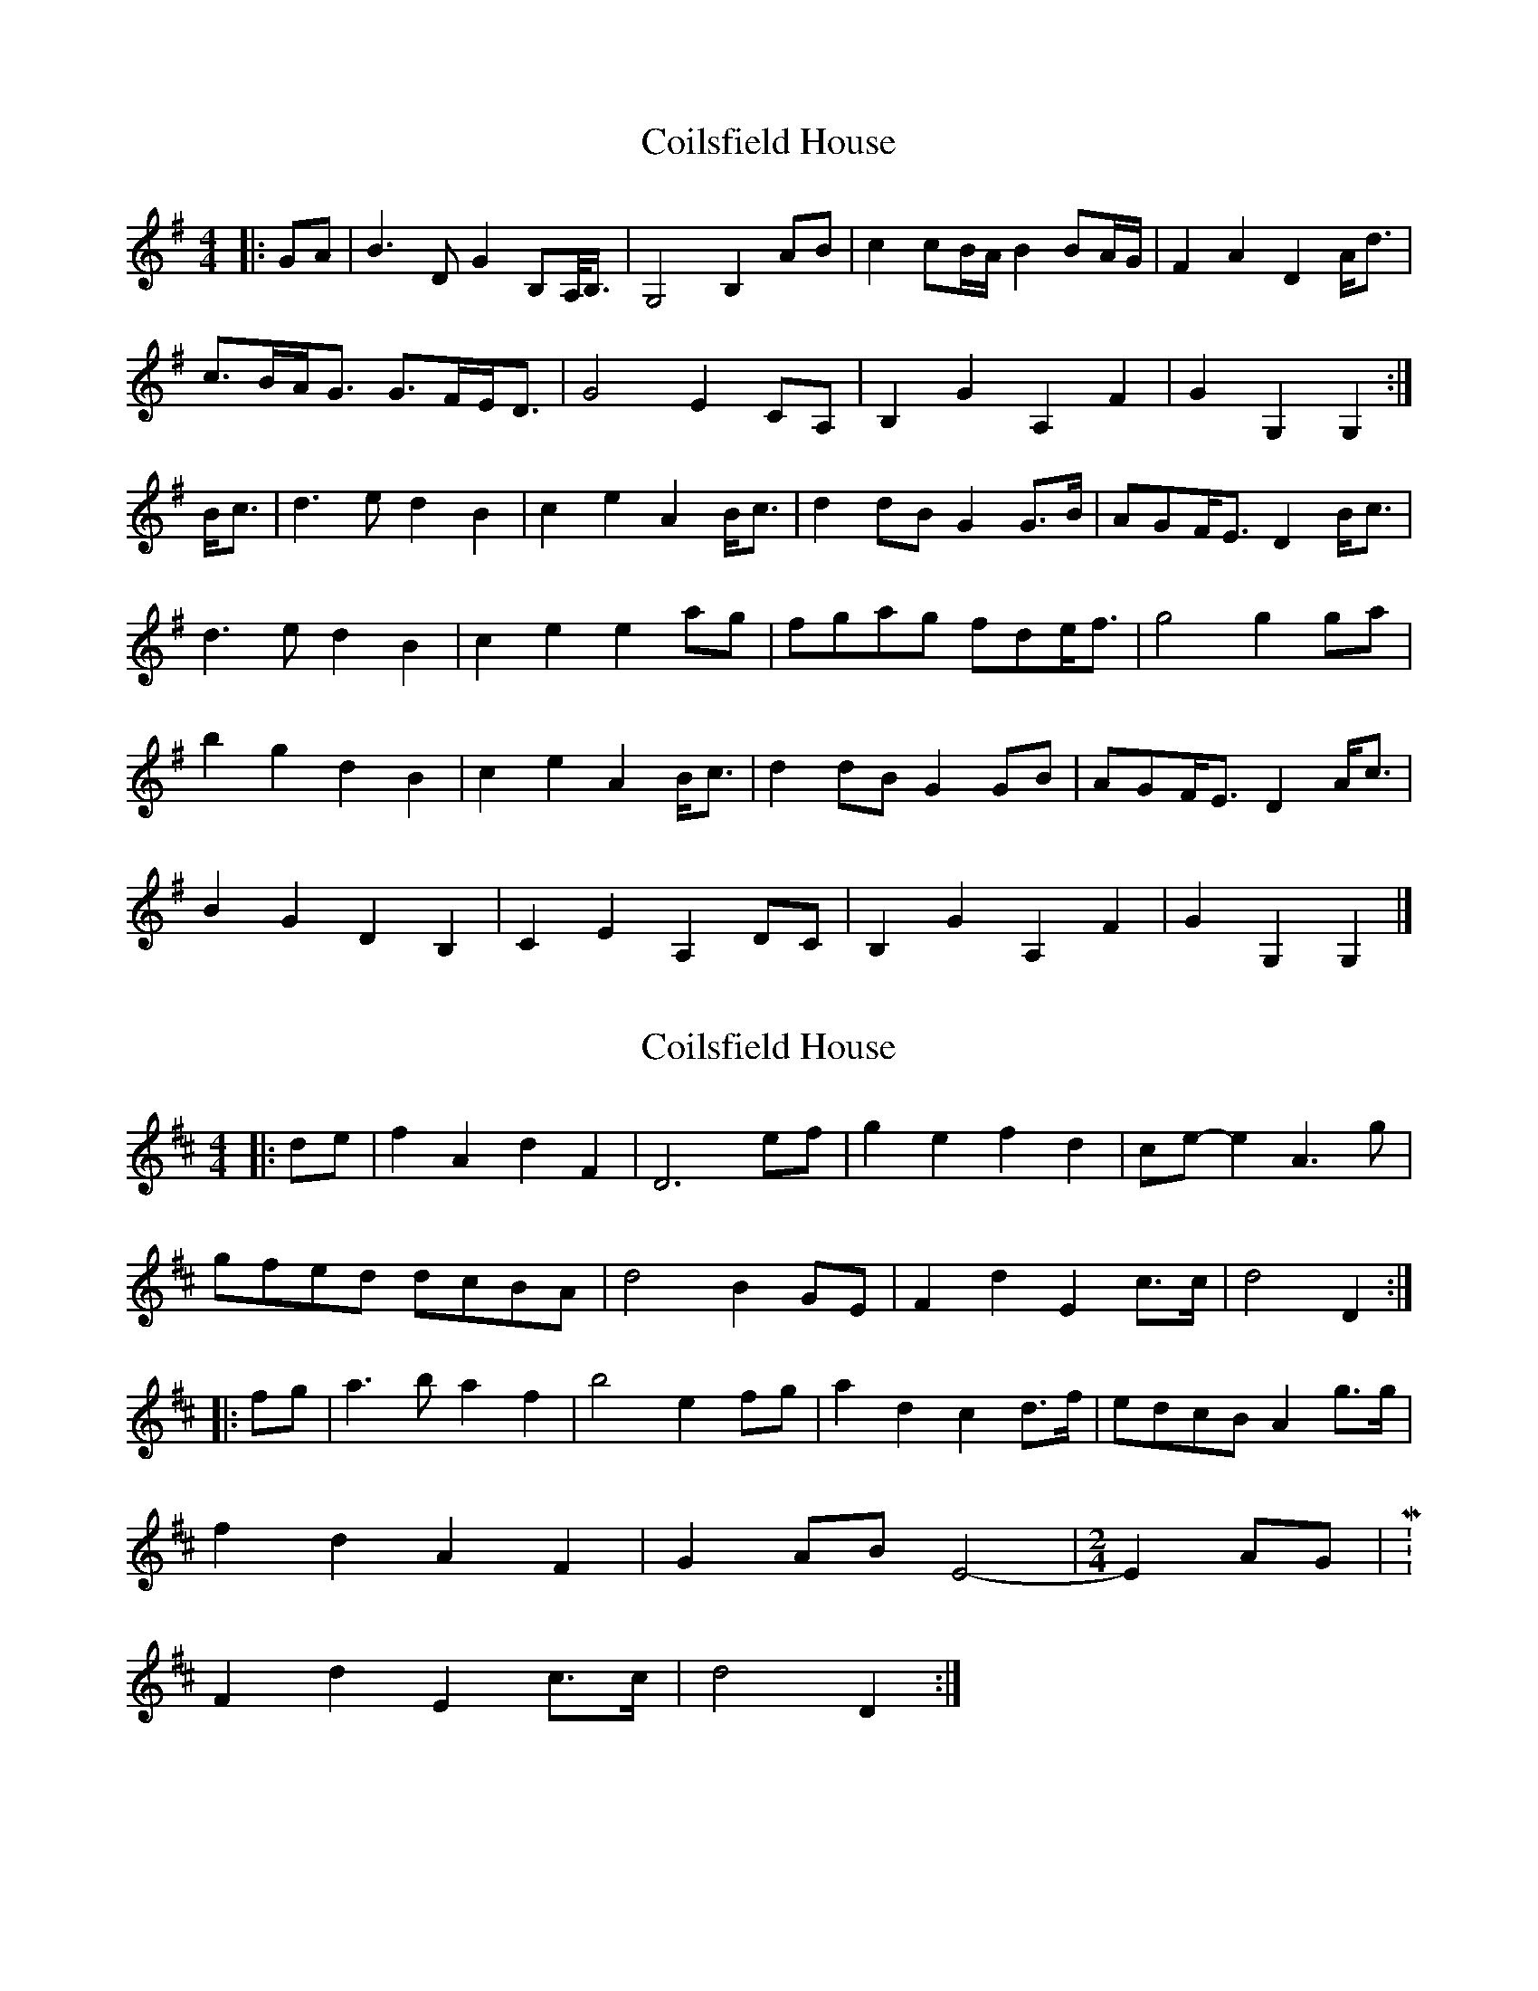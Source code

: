 X: 1
T: Coilsfield House
Z: ceolachan
S: https://thesession.org/tunes/8132#setting8132
R: barndance
M: 4/4
L: 1/8
K: Gmaj
|: GA |B3 D G2 B,A,/<B,/ | G,4 B,2 AB | c2 cB/A/ B2 BA/G/ | F2 A2 D2 A<d |
c>BA<G G>FE<D | G4 E2 CA, | B,2 G2 A,2 F2 | G2 G,2 G,2 :|
B<c |d3 e d2 B2 | c2 e2 A2 B<c | d2 dB G2 G>B | AGF<E D2 B<c |
d3 e d2 B2 | c2 e2 e2 ag | fgag fde<f | g4 g2 ga |
b2 g2 d2 B2 | c2 e2 A2 B<c | d2 dB G2 GB | AGF<E D2 A<c |
B2 G2 D2 B,2 | C2 E2 A,2 DC | B,2 G2 A,2 F2 | G2 G,2 G,2 |]
X: 2
T: Coilsfield House
Z: hetty
S: https://thesession.org/tunes/8132#setting19325
R: barndance
M: 4/4
L: 1/8
K: Dmaj
|:de | f2 A2 d2 F2 | D6 ef | g2 e2 f2 d2 | ce-e2 A3g |
gfed dcBA | d4 B2 GE | F2 d2 E2 c>c | d4 D2 :|
|:fg | a3b a2 f2 | b4 e2 fg | a2 d2 c2 d>f | edcB A2 g>g |
f2 d2 A2 F2 | G2 AB E4 -|\
M: 2/4
E2 AG |M: 4/4
F2 d2 E2 c>c | d4 D2 :|
X: 3
T: Coilsfield House
Z: mcgill
S: https://thesession.org/tunes/8132#setting21067
R: barndance
M: 4/4
L: 1/8
K: Gmaj
|:GA |B2 D2 G2 B,2 |G,6 AB |c2 A2 B2 G2 |F A3 D3 c |
cB AG GF ED |G4 E2 C2 |B,2 G2 A,2 F2 |G2 G,2 G,2 :|
Bc |d2 B2 d2 B2 |c/d/ e3 A2 Bc |d2 G2 F2 G2 |AG FE D2 Bc |
d2 B2 d2 B2 |c/d/ e3 e/f/ g3 |fg ag fd ef |g4 G2 ga |
b2 g2 d2 B2 |c/d/ e3 A2 Bc |d2 G2 F2 G2 |AG FE D2 c2 |
B2 G2 D2 B,2 |C2 DE H,A,2 DC |B,2 G2 A,2 F2 |G2 G,2 G,4 ||
X: 4
T: Coilsfield House
Z: ceolachan
S: https://thesession.org/tunes/8132#setting22009
R: barndance
M: 4/4
L: 1/8
K: Gmaj
|: G>A |B3 D G2 B/A/G/F/ | G3 D G2 G/A/B | c3 B/A/ B2 BA/G/ | F2 A2 D3 d |
cBAG GFE<D | G4 E2 cB/A/ | B2 G2 A3 G/F/ | G3 G G2 :|
G/A/B/c/ |d3 e d2 c>B | c3 e A2 A/B/c | d2 dB G2 G/A/B/G/ | A{G/A/}GFE D3 B/c/ |
d2 d>e d2 B2 | c2 e2 e2 ag | fgag fde<f | g4- g2 ga |
b2 g2 d3 c/B/ | c2 e2 A3 B/c/ | d3 B G2 D/E/F/G/ | A>GF<E D3 c |
B2 G2 D3 B | c2 E2 A2 dc | B2 G2 A2 F2 | G4- G2 |]
X: 5
T: Coilsfield House
Z: JACKB
S: https://thesession.org/tunes/8132#setting23084
R: barndance
M: 4/4
L: 1/8
K: Dmaj
V:1
|:de | f2 A2 d2 F2 | D6 ef | g3e f3d | ce-e2 A3g |
V:2
|:FA|d2 FE F2 de|F2 A2 d2 A2|B3c d3F|EGBA GFGA|
V:1
gfed dcBA | d4 B2 G2 | F2 d2 E2 c>c | d4 D2 :||
V:2
BAGF BAGE|F2 EF G2 d2|de f2 g2 ag|g2 e2 f2:||
V:1
|:fg | a4 a2 fg/a/ | b4 e2 fg | a2 d2 c2 d2 | edcB A2 g>g |
V:2
DE|F2 D2 F2 DE/F/|G2 AB cBAG|FE F2 AG F2|G2 E2 FABc|
V:1
f2 d2 A2 F2 | G2 AB E2 AG|F2 d2 E2 cc|d4 D2:||
V:2
dc/B/ AG FE D2|E2 FG AB c2|defa gfeg|f3e f2:||
X: 6
T: Coilsfield House
Z: Jim Nikora
S: https://thesession.org/tunes/8132#setting27741
R: barndance
M: 4/4
L: 1/8
K: Gmaj
|: GA |B2 D2 G3 B, | G,6 AB | c2 cB/A/ B2 BA/G/ | F2 A2 D3 c |
cB AG GF ED | G4 E2 CA, | B,2 G2 A,2 F2 | G2 G,2 G,2 :|
Bc |d3 e d2 B2 | c2 e2 A2 Bc | d3 B G2 B2 | AGF<E D2 Bc |
d3 e d2 B2 | c d e2 e f g2 | fgag fdef | g4 G2 ga |
b2 g2 d2 B2 | c2 de A2 Bc | d3 G F2 G2 | AGF<E D3 c |
B2 G2 D2 B,2 | C2 DE A,2 DC | B,2 G2 A,2 F2 | G2 G,2 G,2 |]
